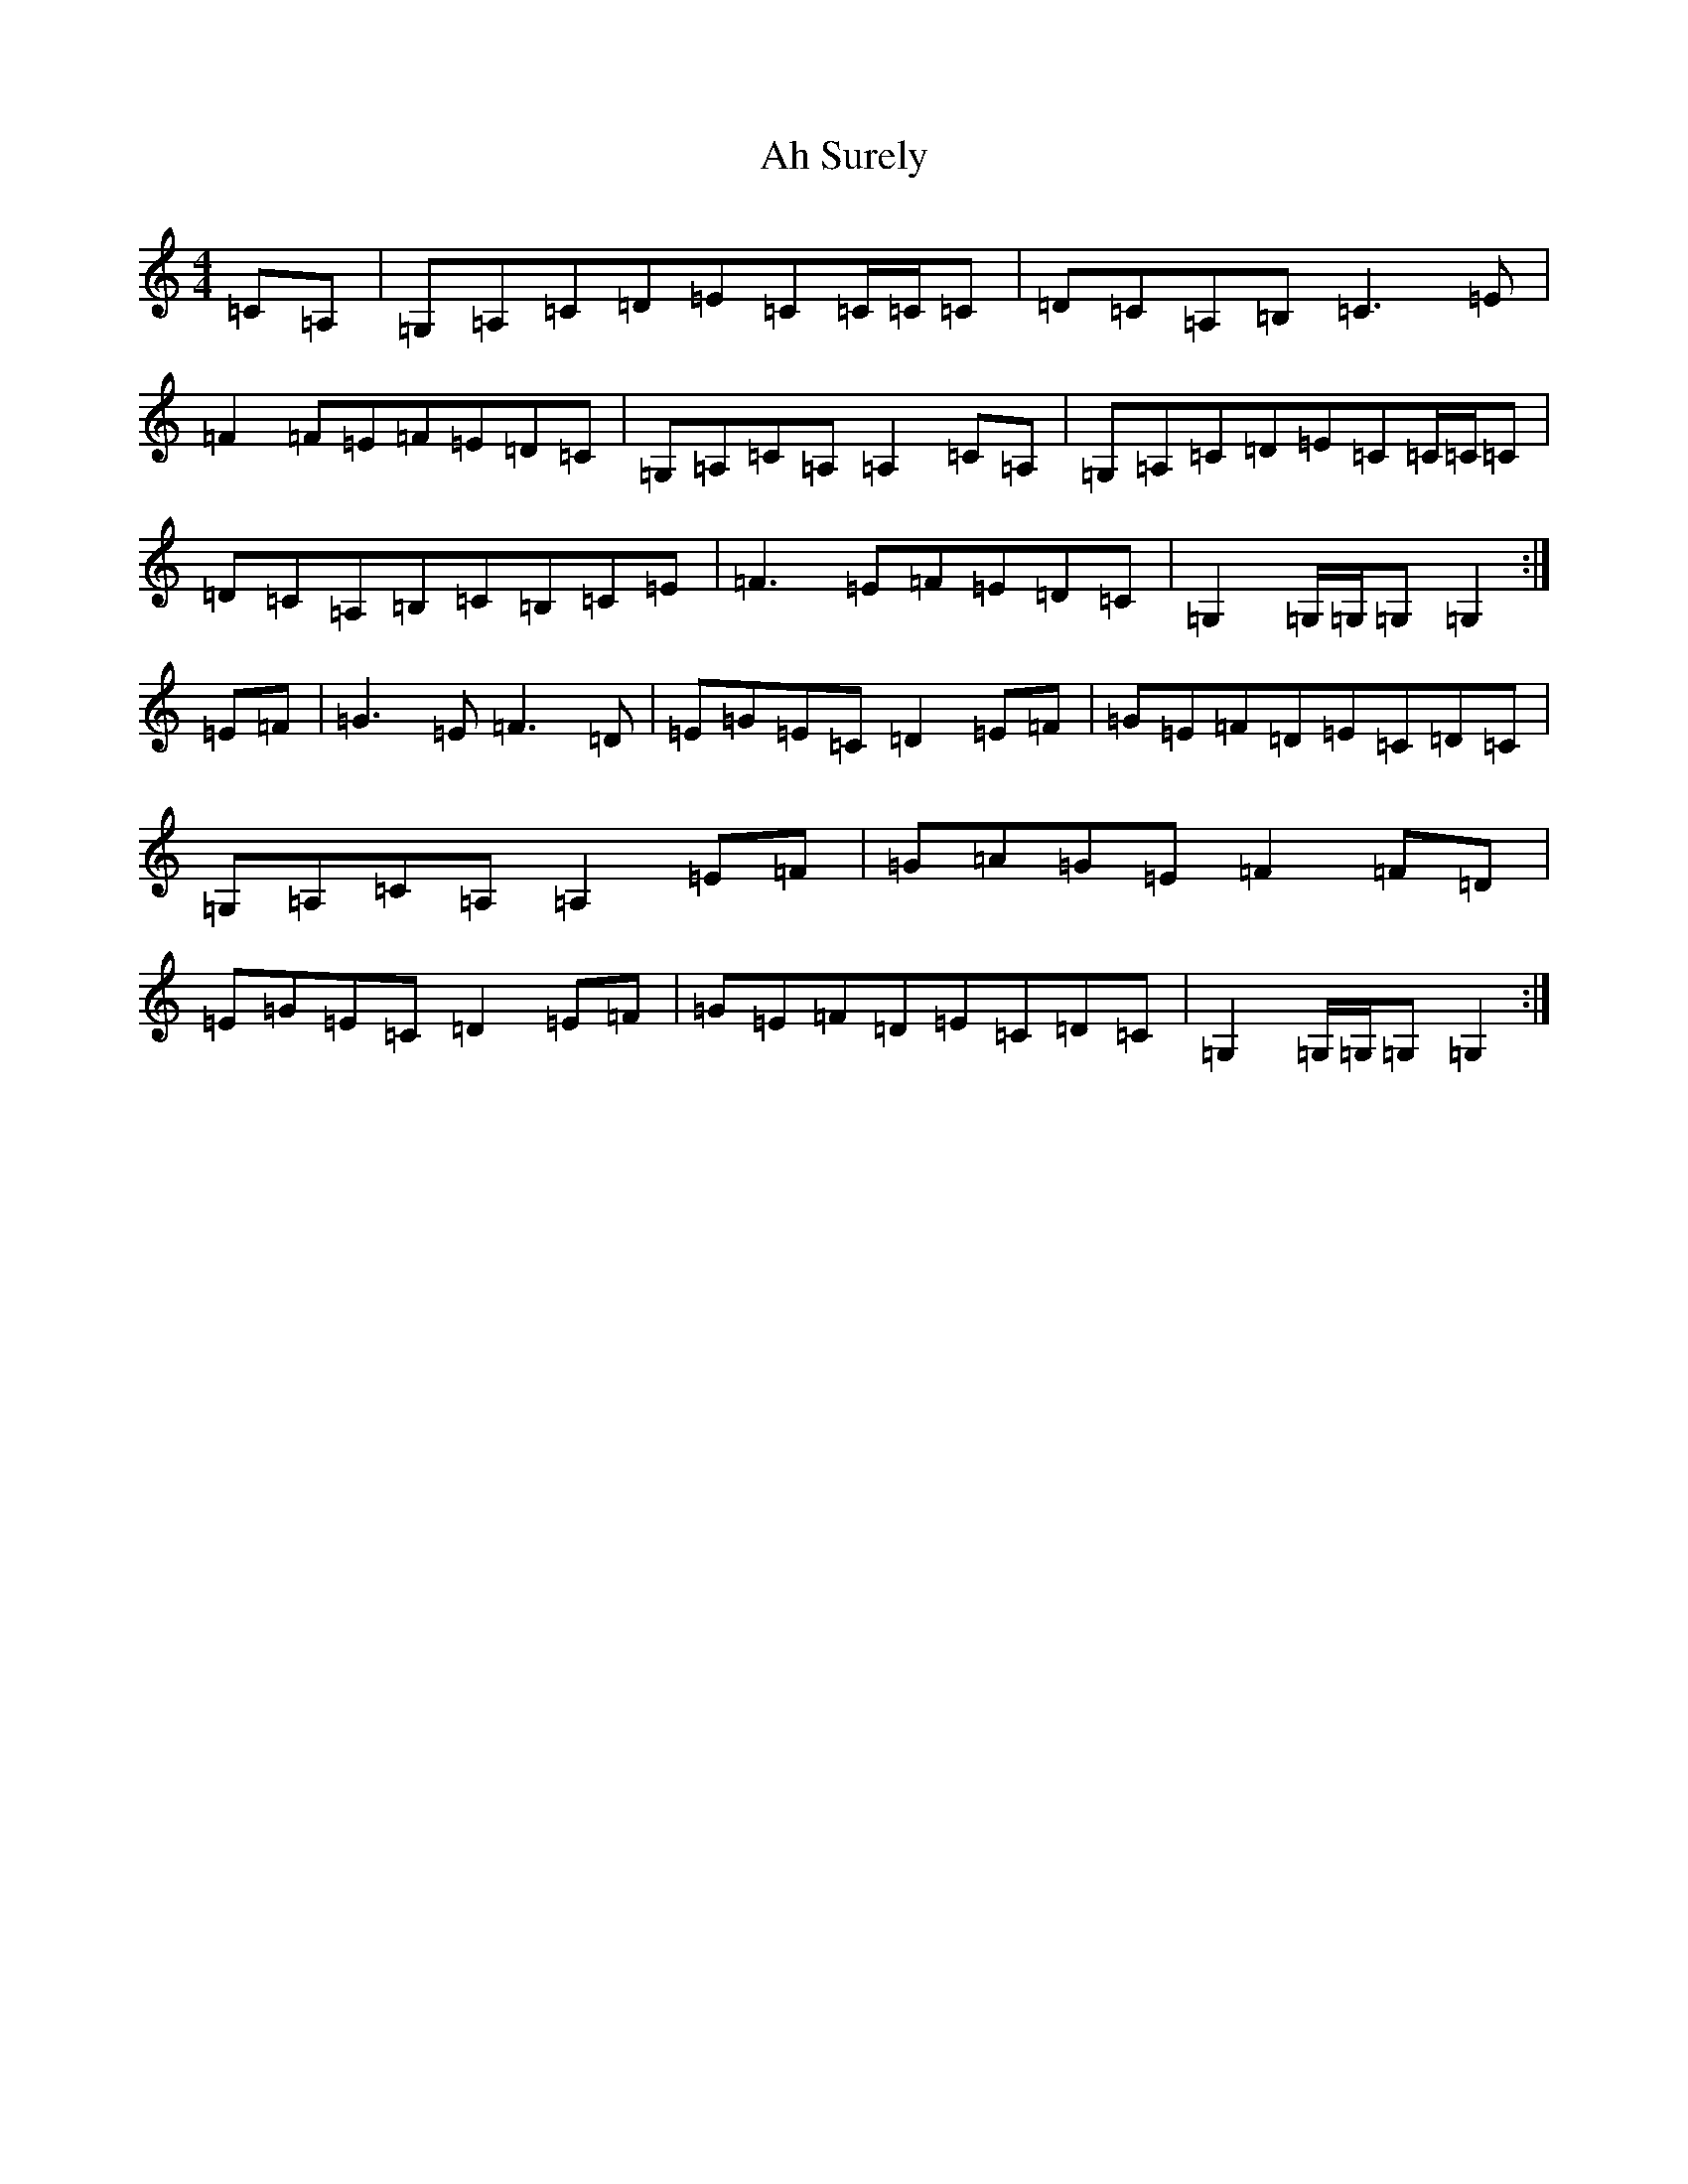 X: 8301
T: Ah Surely
S: https://thesession.org/tunes/2853#setting23848
R: reel
M:4/4
L:1/8
K: C Major
=C=A,|=G,=A,=C=D=E=C=C/2=C/2=C|=D=C=A,=B,=C3=E|=F2=F=E=F=E=D=C|=G,=A,=C=A,=A,2=C=A,|=G,=A,=C=D=E=C=C/2=C/2=C|=D=C=A,=B,=C=B,=C=E|=F3=E=F=E=D=C|=G,2=G,/2=G,/2=G,=G,2:|=E=F|=G3=E=F3=D|=E=G=E=C=D2=E=F|=G=E=F=D=E=C=D=C|=G,=A,=C=A,=A,2=E=F|=G=A=G=E=F2=F=D|=E=G=E=C=D2=E=F|=G=E=F=D=E=C=D=C|=G,2=G,/2=G,/2=G,=G,2:|